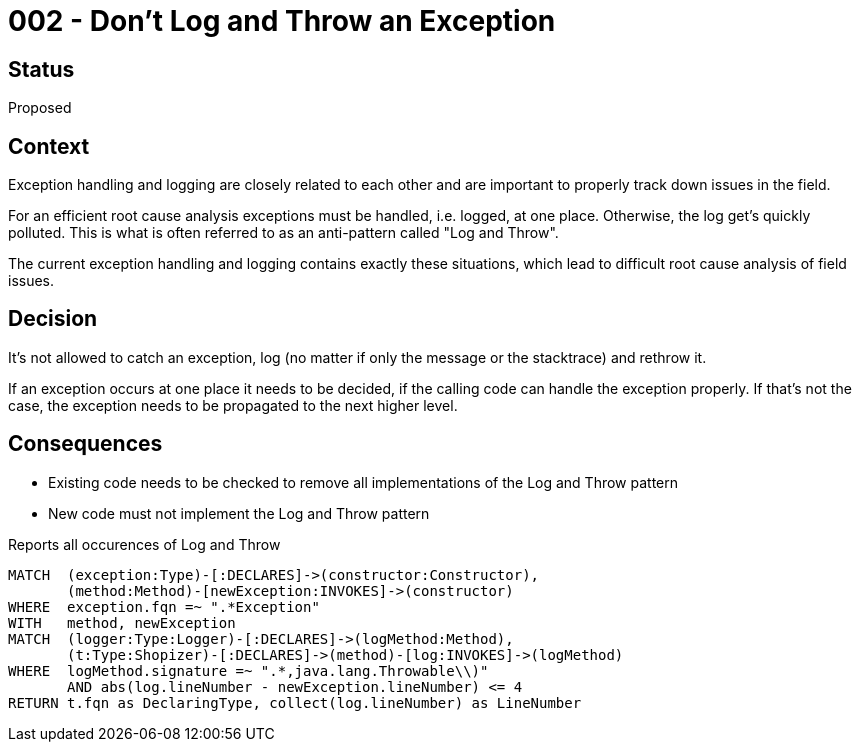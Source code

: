 = 002 - Don't Log and Throw an Exception

== Status

Proposed

== Context

Exception handling and logging are closely related to each other and are important to properly track down issues in the field.

For an efficient root cause analysis exceptions must be handled, i.e. logged, at one place.
Otherwise, the log get's quickly polluted.
This is what is often referred to as an anti-pattern called "Log and Throw".

The current exception handling and logging contains exactly these situations, which lead to difficult root cause analysis of field issues.

== Decision

It's not allowed to catch an exception, log (no matter if only the message or the stacktrace) and rethrow it.

If an exception occurs at one place it needs to be decided, if the calling code can handle the exception properly.
If that's not the case, the exception needs to be propagated to the next higher level.

== Consequences

- Existing code needs to be checked to remove all implementations of the Log and Throw pattern
- New code must not implement the Log and Throw pattern

[[adr:LogAndThrow]]
[source,cypher,role=constraint,requiresConcepts="preparation:Logger,preparation:ShopizerFiles"]
.Reports all occurences of Log and Throw
----
MATCH  (exception:Type)-[:DECLARES]->(constructor:Constructor),
       (method:Method)-[newException:INVOKES]->(constructor)
WHERE  exception.fqn =~ ".*Exception"
WITH   method, newException
MATCH  (logger:Type:Logger)-[:DECLARES]->(logMethod:Method),
       (t:Type:Shopizer)-[:DECLARES]->(method)-[log:INVOKES]->(logMethod)
WHERE  logMethod.signature =~ ".*,java.lang.Throwable\\)"
       AND abs(log.lineNumber - newException.lineNumber) <= 4
RETURN t.fqn as DeclaringType, collect(log.lineNumber) as LineNumber
----